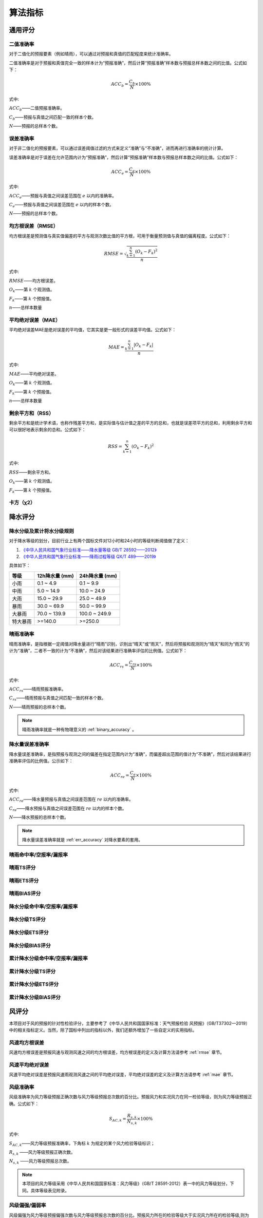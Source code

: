算法指标
=============

通用评分
----------

.. _binary_accuracy:

二值准确率
^^^^^^^^^^^^^
对于二值化的预报要素（例如晴雨），可以通过对预报和真值的匹配程度来统计准确率。

二值准确率是对于预报和真值完全一致的样本计为“预报准确”，然后计算“预报准确”样本数与预报总样本数之间的比值。公式如下：

.. math::

    ACC_{b} = \frac{C_{b}}{N} \times 100\%

式中:   

:math:`ACC_{b}`——二值预报准确率。

:math:`C_{b}`——预报与真值之间匹配一致的样本个数。

:math:`N`——预报的总样本个数。

.. _err_accuracy:

误差准确率
^^^^^^^^^^^
对于非二值化的预报要素，可以通过误差阈值过滤的方式来定义“准确”与“不准确”，进而再进行准确率的统计计算。

误差准确率是对于误差在允许范围内计为“预报准确”，然后计算“预报准确”样本数与预报总样本数之间的比值。公式如下：

.. math::

    ACC_{e} = \frac{C_{e}}{N} \times 100\%

式中:   

:math:`ACC_{e}`——预报与真值之间误差范围在 :math:`e` 以内的准确率。

:math:`C_{e}`——预报与真值之间误差范围在 :math:`e` 以内的样本个数。

:math:`N`——预报的总样本个数。


.. _rmse:

均方根误差（RMSE）
^^^^^^^^^^^^^^^^^^^^^^
均方根误差是预测值与真实值偏差的平方与观测次数比值的平方根，可用于衡量预测值与真值的偏离程度。公式如下：

.. math::

    RMSE = \sqrt{\frac{\sum_{k=1}^n (O_{k} - F_{k})^2}{n}}

式中:   

:math:`RMSE`——均方根误差。

:math:`O_{k}`——第 :math:`k` 个观测值。

:math:`F_{k}`——第 :math:`k` 个预报值。

:math:`n`——总样本数量

.. _mae:

平均绝对误差（MAE）
^^^^^^^^^^^^^^^^^^^^^^
平均绝对误差MAE是绝对误差的平均值，它其实是更一般形式的误差平均值。公式如下：

.. math::

    MAE = \frac{\sum_{k=1}^n |O_{k} - F_{k}|}{n}

式中:   

:math:`MAE`——平均绝对误差。

:math:`O_{k}`——第 :math:`k` 个观测值。

:math:`F_{k}`——第 :math:`k` 个预报值。

:math:`n`——总样本数量  

剩余平方和（RSS）
^^^^^^^^^^^^^^^^^^^^^
剩余平方和是统计学术语，也称作残差平方和，是实际值与估计值之差的平方的总和，也就是误差项平方的总和，利用剩余平方和可以很好地表示剩余的总和。公式如下：

.. math::

    RSS = \sum_{k=1}^n (O_{k} - F_{k})^2

式中:   

:math:`RSS`——剩余平方和。

:math:`O_{k}`——第 :math:`k` 个观测值。

:math:`F_{k}`——第 :math:`k` 个预报值。


卡方（χ2）
^^^^^^^^^^^^^^^^^^^^^


降水评分
-----------

降水分级及累计将水分级规则
^^^^^^^^^^^^^^^^^^^^^^^^^^^^^^^^
对于降水等级的划分，目前行业上有两个国标文件对12小时和24小时的等级判断阈值做了定义：

1. `《中华人民共和国气象行业标准——降水量等级 GB/T 28592——2012》 <http://zwgk.cma.gov.cn/zfxxgk/gknr/flfgbz/bz/202102/P020210210400956117037.pdf>`_ 
2. `《中华人民共和国气象行业标准——降雨过程等级 QX/T 489——2019》 <http://zwgk.cma.gov.cn/zfxxgk/gknr/flfgbz/bz/202102/P020210210454156397962.pdf>`_ 

具体如下：

+-----------+-----------------+-----------------+
| 等级      | 12h降水量 (mm)  | 24h降水量 (mm)  |
+===========+=================+=================+
| 小雨      | 0.1 ~ 4.9       | 0.1 ~ 9.9       |
+-----------+-----------------+-----------------+
| 中雨      | 5.0 ~ 14.9      | 10.0 ~ 24.9     |
+-----------+-----------------+-----------------+
| 大雨      | 15.0 ~ 29.9     | 25.0 ~ 49.9     |
+-----------+-----------------+-----------------+
| 暴雨      | 30.0 ~ 69.9     | 50.0 ~ 99.9     |
+-----------+-----------------+-----------------+
| 大暴雨    | 70.0 ~ 139.9    | 100.0 ~ 249.9   |
+-----------+-----------------+-----------------+
| 特大暴雨  | >=140.0         | >=250.0         |
+-----------+-----------------+-----------------+



晴雨准确率
^^^^^^^^^^^^^^
晴雨准确率，是指根据一定阈值对降水量进行“晴雨”识别，识别出“晴天”或“雨天”，然后将预报和观测同为“晴天”和同为“雨天”的计为“准确”，二者不一致的计为“不准确”，然后对该结果进行准确率评估的比例值。公式如下：

.. math::

    ACC_{rs} = \frac{C_{rs}}{N} \times 100\%

式中:   

:math:`ACC_{rs}`——晴雨预报准确率。

:math:`C_{rs}`——晴雨预报与真值之间匹配一致的样本个数。

:math:`N`——晴雨预报的总样本个数。

.. note::

    晴雨准确率就是一种有物理意义的 :ref:`binary_accuracy` 。


降水量误差准确率
^^^^^^^^^^^^^^^^^^^^
降水量误差准确率，是指预报与观测之间的偏差在指定范围内计为“准确”，而偏差超出范围的值计为“不准确”，然后对该结果进行准确率评估的比例值。公示如下：

.. math::

    ACC_{re} = \frac{C_{e}}{N} \times 100\%

式中:   

:math:`ACC_{re}`——降水量预报与真值之间误差范围在 :math:`re` 以内的准确率。

:math:`C_{re}`——降水预报与真值之间误差范围在 :math:`re` 以内的样本个数。

:math:`N`——降水预报的总样本个数。

.. note::

    降水量误差准确率就是 :ref:`err_accuracy` 对降水要素的套用。

晴雨命中率/空报率/漏报率
^^^^^^^^^^^^^^^^^^^^^^^^^^^

晴雨TS评分
^^^^^^^^^^^^^^

晴雨ETS评分
^^^^^^^^^^^^^^

晴雨BIAS评分
^^^^^^^^^^^^^^^^

降水分级命中率/空报率/漏报率
^^^^^^^^^^^^^^^^^^^^^^^^^^^^^^^^

降水分级TS评分
^^^^^^^^^^^^^^^^^^^^^^^^^^^^^^^^^^

降水分级ETS评分
^^^^^^^^^^^^^^^^^^^^

降水分级BIAS评分
^^^^^^^^^^^^^^^^^^^^^^

累计降水分级命中率/空报率/漏报率
^^^^^^^^^^^^^^^^^^^^^^^^^^^^^^^^

累计降水分级TS评分
^^^^^^^^^^^^^^^^^^^^^^^^^^^^^^^^^^

累计降水分级ETS评分
^^^^^^^^^^^^^^^^^^^^

累计降水分级BIAS评分
^^^^^^^^^^^^^^^^^^^^^^

风评分
--------
本项目对于风的预报的针对性检验评分，主要参考了《中华人民共和国国家标准：天气预报检验 风预报》（GB/T37302—2019）中的相关指标定义。当然，除了国标中列出的指标以外，我们还额外增加了一些自定义的实用指标。

风速均方根误差
^^^^^^^^^^^^^^^^^^^^
风速均方根误差是预报风速与观测风速之间的均方根误差，均方根误差的定义及计算方法请参考 :ref:`rmse` 章节。

风速平均绝对误差
^^^^^^^^^^^^^^^^^^^^^^
风速平均绝对误差是预报风速雨观测风速之间的平均绝对误差，平均绝对误差的定义及计算方法请参考 :ref:`mae` 章节。

风级准确率
^^^^^^^^^^^^^^^^^^^^
风级准确率为风力等级预报正确次数与风力等级预报总次数的百分比。预报风力和实况风力在同一检验等级，则为风力等级预报正确。公式如下：

.. math::

    S_{AC,k} = \frac{R_{s,k}}{N_{s,k}} \times 100\%

式中:   

:math:`S_{AC,k}`——风力等级预报准确率，下角标 :math:`k` 为规定的某个风力检验等级标识；

:math:`R_{s,k}` ——风力等级预报正确次数。

:math:`N_{s,k}` ——风力等级预报总次数。


.. note::

    本项目的风力等级采用《中华人民共和国国家标准：风力等级》（GB/T 28591-2012）表一中的风力等级划分，下同。具体等级表见附录。


风级偏强/偏弱率
^^^^^^^^^^^^^^^^^^^^
风级偏强为风力等级预报偏强次数与风力等级预报总次数的百分比。预报风力所在的检验等级大于实况风力所在的检验等级,则为风力等级预报偏强。
同理，风级偏弱率为风力等级预报偏弱次数与风力等级预报总次数的百分比。预报风力所在的检验等级小于实况风力所在的检验等级，则为风力等级预报偏弱。公式如下：

.. math::

    S_{FS,k} = \frac{S_{s,k}}{N_{s,k}} \times 100\%

    S_{FW,k} = \frac{W_{s,k}}{N_{s,k}} \times 100\%


式中:   

:math:`S_{FS,k}`——风力等级预报偏强率，下角标 :math:`k` 为规定的某个风力检验等级标识；

:math:`S_{s,k}` ——风力等级预报偏强次数。

:math:`S_{FW,k}`——风力等级预报偏弱率，下角标 :math:`k` 为规定的某个风力检验等级标识；

:math:`W_{s,k}` ——风力等级预报偏弱次数。

:math:`N_{s,k}` ——风力等级预报总次数。


风级评分
^^^^^^^^^^^^^^^^^^^^

风向方位准确率
^^^^^^^^^^^^^^^^^^^^

风向角度均方根误差
^^^^^^^^^^^^^^^^^^^^

风向角度平均绝对误差
^^^^^^^^^^^^^^^^^^^^^^

风向角度误差准确率
^^^^^^^^^^^^^^^^^^^^

风向评分
^^^^^^^^^^^^^^^^^^^^
